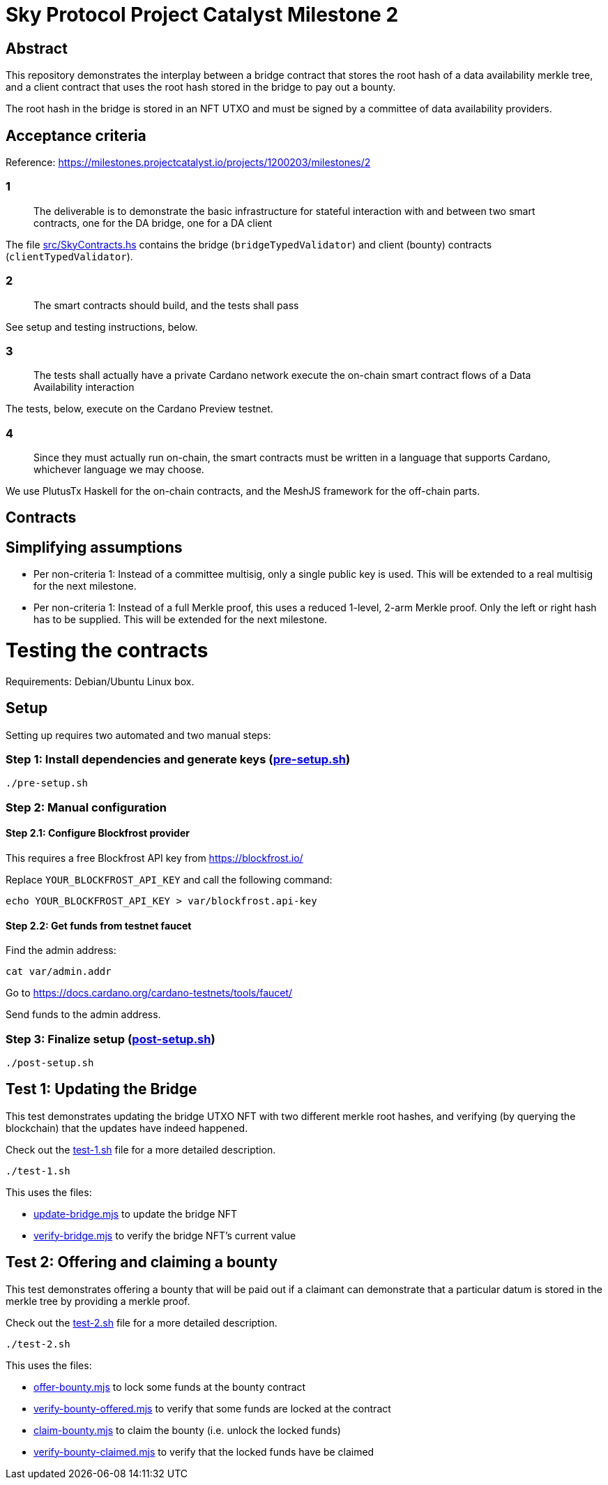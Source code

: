 # Sky Protocol Project Catalyst Milestone 2

## Abstract

This repository demonstrates the interplay between a bridge contract
that stores the root hash of a data availability merkle tree, and a
client contract that uses the root hash stored in the bridge to pay
out a bounty.

The root hash in the bridge is stored in an NFT UTXO and must be
signed by a committee of data availability providers.

## Acceptance criteria

Reference: https://milestones.projectcatalyst.io/projects/1200203/milestones/2

### 1

[quote]
The deliverable is to demonstrate the basic infrastructure for
stateful interaction with and between two smart contracts, one for the
DA bridge, one for a DA client

The file link:src/SkyContracts.hs[] contains the bridge
(`bridgeTypedValidator`) and client (bounty) contracts
(`clientTypedValidator`).

### 2

[quote]
The smart contracts should build, and the tests shall pass

See setup and testing instructions, below.

### 3

[quote]
The tests shall actually have a private Cardano network
execute the on-chain smart contract flows of a Data Availability
interaction

The tests, below, execute on the Cardano Preview testnet.

### 4

[quote]
Since they must actually run on-chain, the smart contracts must be
written in a language that supports Cardano, whichever language we may
choose.

We use PlutusTx Haskell for the on-chain contracts, and the MeshJS
framework for the off-chain parts.

## Contracts

## Simplifying assumptions

* Per non-criteria 1: Instead of a committee multisig, only a single
  public key is used.  This will be extended to a real multisig for
  the next milestone.

* Per non-criteria 1: Instead of a full Merkle proof, this uses a
  reduced 1-level, 2-arm Merkle proof.  Only the left or right hash
  has to be supplied.  This will be extended for the next milestone.

# Testing the contracts

Requirements: Debian/Ubuntu Linux box.

## Setup

Setting up requires two automated and two manual steps:

### Step 1: Install dependencies and generate keys (link:pre-setup.sh[])

```
./pre-setup.sh
```

### Step 2: Manual configuration

#### Step 2.1: Configure Blockfrost provider

This requires a free Blockfrost API key from https://blockfrost.io/

Replace `YOUR_BLOCKFROST_API_KEY` and call the following command:

```
echo YOUR_BLOCKFROST_API_KEY > var/blockfrost.api-key
```

#### Step 2.2: Get funds from testnet faucet

Find the admin address:

```
cat var/admin.addr
```

Go to https://docs.cardano.org/cardano-testnets/tools/faucet/

Send funds to the admin address.

### Step 3: Finalize setup (link:post-setup.sh[])

```
./post-setup.sh
```

## Test 1: Updating the Bridge

This test demonstrates updating the bridge UTXO NFT with two different
merkle root hashes, and verifying (by querying the blockchain) that
the updates have indeed happened.

Check out the link:test-1.sh[] file for a more detailed description.

```
./test-1.sh
```

This uses the files:

* link:update-bridge.mjs[] to update the bridge NFT
* link:verify-bridge.mjs[] to verify the bridge NFT's current value

## Test 2: Offering and claiming a bounty

This test demonstrates offering a bounty that will be paid out if a
claimant can demonstrate that a particular datum is stored in the
merkle tree by providing a merkle proof.

Check out the link:test-2.sh[] file for a more detailed description.

```
./test-2.sh
```

This uses the files:

* link:offer-bounty.mjs[] to lock some funds at the bounty contract
* link:verify-bounty-offered.mjs[] to verify that some funds are locked at the contract
* link:claim-bounty.mjs[] to claim the bounty (i.e. unlock the locked funds)
* link:verify-bounty-claimed.mjs[] to verify that the locked funds have be claimed
